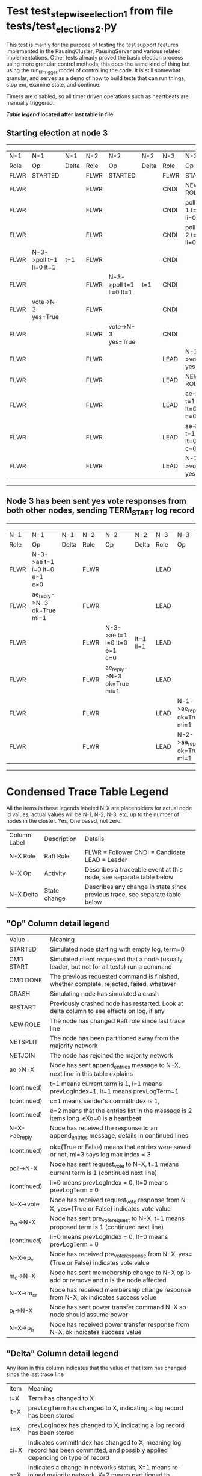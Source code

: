 * Test test_stepwise_election_1 from file tests/test_elections_2.py



    This test is mainly for the purpose of testing the test support features implemented
    in the PausingCluster, PausingServer and various related implementations. Other tests already proved
    the basic election process using more granular control methods, this does the same kind of
    thing but using the run_till_trigger model of controlling the code. It is still somewhat
    granular, and serves as a demo of how to build tests that can run things, stop em, examine state, and continue.

    Timers are disabled, so all timer driven operations such as heartbeats are manually triggered.

    


 *[[condensed Trace Table Legend][Table legend]] located after last table in file*

** Starting election at node 3
-----------------------------------------------------------------------------------------------------------------------------------------
|  N-1   | N-1                     | N-1   | N-2   | N-2                     | N-2   | N-3   | N-3                          | N-3       |
|  Role  | Op                      | Delta | Role  | Op                      | Delta | Role  | Op                           | Delta     |
|  FLWR  | STARTED                 |       | FLWR  | STARTED                 |       | FLWR  | STARTED                      |           |
|  FLWR  |                         |       | FLWR  |                         |       | CNDI  | NEW ROLE                     | t=1       |
|  FLWR  |                         |       | FLWR  |                         |       | CNDI  | poll->N-1 t=1 li=0 lt=1      |           |
|  FLWR  |                         |       | FLWR  |                         |       | CNDI  | poll->N-2 t=1 li=0 lt=1      |           |
|  FLWR  | N-3->poll t=1 li=0 lt=1 | t=1   | FLWR  |                         |       | CNDI  |                              |           |
|  FLWR  |                         |       | FLWR  | N-3->poll t=1 li=0 lt=1 | t=1   | CNDI  |                              |           |
|  FLWR  | vote->N-3 yes=True      |       | FLWR  |                         |       | CNDI  |                              |           |
|  FLWR  |                         |       | FLWR  | vote->N-3 yes=True      |       | CNDI  |                              |           |
|  FLWR  |                         |       | FLWR  |                         |       | LEAD  | N-1->vote yes=True           | lt=1 li=1 |
|  FLWR  |                         |       | FLWR  |                         |       | LEAD  | NEW ROLE                     |           |
|  FLWR  |                         |       | FLWR  |                         |       | LEAD  | ae->N-1 t=1 i=0 lt=0 e=1 c=0 |           |
|  FLWR  |                         |       | FLWR  |                         |       | LEAD  | ae->N-2 t=1 i=0 lt=0 e=1 c=0 |           |
|  FLWR  |                         |       | FLWR  |                         |       | LEAD  | N-2->vote yes=True           |           |
-----------------------------------------------------------------------------------------------------------------------------------------
** Node 3 has been sent yes vote responses from both other nodes, sending TERM_START log record
-------------------------------------------------------------------------------------------------------------------------------------------------
|  N-1   | N-1                          | N-1   | N-2   | N-2                          | N-2       | N-3   | N-3                        | N-3   |
|  Role  | Op                           | Delta | Role  | Op                           | Delta     | Role  | Op                         | Delta |
|  FLWR  | N-3->ae t=1 i=0 lt=0 e=1 c=0 |       | FLWR  |                              |           | LEAD  |                            |       |
|  FLWR  | ae_reply->N-3 ok=True mi=1   |       | FLWR  |                              |           | LEAD  |                            |       |
|  FLWR  |                              |       | FLWR  | N-3->ae t=1 i=0 lt=0 e=1 c=0 | lt=1 li=1 | LEAD  |                            |       |
|  FLWR  |                              |       | FLWR  | ae_reply->N-3 ok=True mi=1   |           | LEAD  |                            |       |
|  FLWR  |                              |       | FLWR  |                              |           | LEAD  | N-1->ae_reply ok=True mi=1 | ci=1  |
|  FLWR  |                              |       | FLWR  |                              |           | LEAD  | N-2->ae_reply ok=True mi=1 |       |
-------------------------------------------------------------------------------------------------------------------------------------------------


* Condensed Trace Table Legend
All the items in these legends labeled N-X are placeholders for actual node id values,
actual values will be N-1, N-2, N-3, etc. up to the number of nodes in the cluster. Yes, One based, not zero.

| Column Label | Description     | Details                                                                                        |
| N-X Role     | Raft Role       | FLWR = Follower CNDI = Candidate LEAD = Leader                                                 |
| N-X Op       | Activity        | Describes a traceable event at this node, see separate table below                             |
| N-X Delta    | State change    | Describes any change in state since previous trace, see separate table below                   |


** "Op" Column detail legend
| Value         | Meaning                                                                                      |
| STARTED       | Simulated node starting with empty log, term=0                                               |
| CMD START     | Simulated client requested that a node (usually leader, but not for all tests) run a command |
| CMD DONE      | The previous requested command is finished, whether complete, rejected, failed, whatever     |
| CRASH         | Simulating node has simulated a crash                                                        |
| RESTART       | Previously crashed node has restarted. Look at delta column to see effects on log, if any    |
| NEW ROLE      | The node has changed Raft role since last trace line                                         |
| NETSPLIT      | The node has been partitioned away from the majority network                                 |
| NETJOIN       | The node has rejoined the majority network                                                   |
| ae->N-X       | Node has sent append_entries message to N-X, next line in this table explains                |
| (continued)   | t=1 means current term is 1, i=1 means prevLogIndex=1, lt=1 means prevLogTerm=1              |
| (continued)   | c=1 means sender's commitIndex is 1,                                                         |
| (continued)   | e=2 means that the entries list in the message is 2 items long. eXo=0 is a heartbeat         |
| N-X->ae_reply | Node has received the response to an append_entries message, details in continued lines      |
| (continued)   | ok=(True or False) means that entries were saved or not, mi=3 says log max index = 3         |
| poll->N-X     | Node has sent request_vote to N-X, t=1 means current term is 1 (continued next line)         |
| (continued)   | li=0 means prevLogIndex = 0, lt=0 means prevLogTerm = 0                                      |
| N-X->vote     | Node has received request_vote response from N-X, yes=(True or False) indicates vote value   |
| p_v_r->N-X    | Node has sent pre_vote_request to N-X, t=1 means proposed term is 1 (continued next line)    |
| (continued)   | li=0 means prevLogIndex = 0, lt=0 means prevLogTerm = 0                                      |
| N-X->p_v      | Node has received pre_vote_response from N-X, yes=(True or False) indicates vote value       |
| m_c->N-X      | Node has sent memebership change to N-X op is add or remove and n is the node affected       |
| N-X->m_cr     | Node has received membership change response from N-X, ok indicates success value            |
| p_t->N-X      | Node has sent power transfer command N-X so node should assume power                         |
| N-X->p_tr     | Node has received power transfer response from N-X, ok indicates success value               |

** "Delta" Column detail legend
Any item in this column indicates that the value of that item has changed since the last trace line

| Item | Meaning                                                                                                                         |
| t=X  | Term has changed to X                                                                                                           |
| lt=X | prevLogTerm has changed to X, indicating a log record has been stored                                                           |
| li=X | prevLogIndex has changed to X, indicating a log record has been stored                                                          |
| ci=X | Indicates commitIndex has changed to X, meaning log record has been committed, and possibly applied depending on type of record |
| n=X  | Indicates a change in networks status, X=1 means re-joined majority network, X=2 means partitioned to minority network          |

** Notes about interpreting traces
The way in which the traces are collected can occasionally obscure what is going on. A case in point is the commit of records at followers.
The commit process is triggered by an append_entries message arriving at the follower with a commitIndex value that exceeds the local
commit index, and that matches a record in the local log. This starts the commit process AFTER the response message is sent. You might
be expecting it to be prior to sending the response, in bound, as is often said. Whether this is expected behavior is not called out
as an element of the Raft protocol. It is certainly not required, however, as the follower doesn't report the commit index back to the
leader.

The definition of the commit state for a record is that a majority of nodes (leader and followers) have saved the record. Once
the leader detects this it applies and commits the record. At some point it will send another append_entries to the followers and they
will apply and commit. Or, if the leader dies before doing this, the next leader will commit by implication when it sends a term start
log record.

So when you are looking at the traces, you should not expect to see the commit index increas at a follower until some other message
traffic occurs, because the tracing function only checks the commit index at message transmission boundaries.






